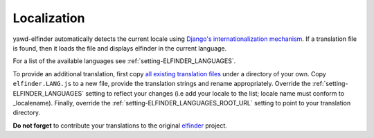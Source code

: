 ************
Localization
************

yawd-elfinder automatically detects the current locale using
`Django's internationalization mechanism <https://docs.djangoproject.com/en/dev/topics/i18n/>`_.
If a translation file is found, then it loads the file and displays elfinder
in the current language.

For a list of the available languages see :ref:`setting-ELFINDER_LANGUAGES`.

To provide an additional translation, first copy 
`all existing translation files <https://github.com/yawd/yawd-elfinder/tree/master/elfinder/static/elfinder/js/i18n>`_ 
under a directory of your own. Copy ``elfinder.LANG.js`` to
a new file, provide the translation strings and rename appropriately. Override 
the :ref:`setting-ELFINDER_LANGUAGES` setting to reflect your changes (i.e
add your locale to the list; locale name must conform to _localename).
Finally, override the :ref:`setting-ELFINDER_LANGUAGES_ROOT_URL` setting
to point to your translation directory.
 
**Do not forget** to contribute your translations to the original 
`elfinder <https://github.com/Studio-42/elFinder>`_ project.

.. _localename : https://docs.djangoproject.com/en/dev/topics/i18n/#term-locale-name